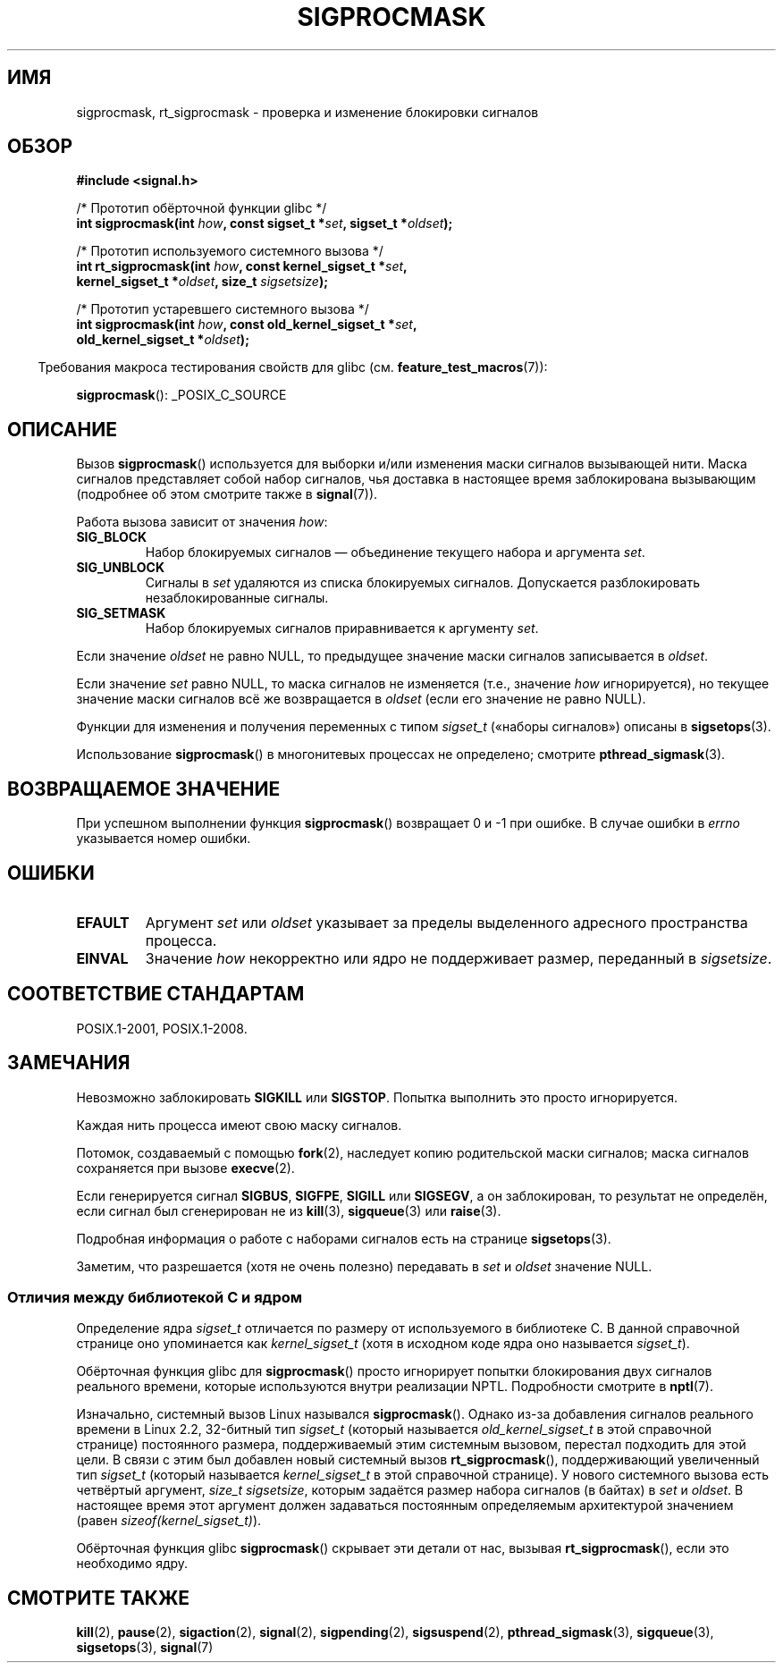 .\" -*- mode: troff; coding: UTF-8 -*-
.\" Copyright (c) 2005 Michael Kerrisk
.\" based on earlier work by faith@cs.unc.edu and
.\" Mike Battersby <mib@deakin.edu.au>
.\"
.\" %%%LICENSE_START(VERBATIM)
.\" Permission is granted to make and distribute verbatim copies of this
.\" manual provided the copyright notice and this permission notice are
.\" preserved on all copies.
.\"
.\" Permission is granted to copy and distribute modified versions of this
.\" manual under the conditions for verbatim copying, provided that the
.\" entire resulting derived work is distributed under the terms of a
.\" permission notice identical to this one.
.\"
.\" Since the Linux kernel and libraries are constantly changing, this
.\" manual page may be incorrect or out-of-date.  The author(s) assume no
.\" responsibility for errors or omissions, or for damages resulting from
.\" the use of the information contained herein.  The author(s) may not
.\" have taken the same level of care in the production of this manual,
.\" which is licensed free of charge, as they might when working
.\" professionally.
.\"
.\" Formatted or processed versions of this manual, if unaccompanied by
.\" the source, must acknowledge the copyright and authors of this work.
.\" %%%LICENSE_END
.\"
.\" 2005-09-15, mtk, Created new page by splitting off from sigaction.2
.\"
.\"*******************************************************************
.\"
.\" This file was generated with po4a. Translate the source file.
.\"
.\"*******************************************************************
.TH SIGPROCMASK 2 2017\-09\-15 Linux "Руководство программиста Linux"
.SH ИМЯ
sigprocmask, rt_sigprocmask \- проверка и изменение блокировки сигналов
.SH ОБЗОР
\fB#include <signal.h>\fP
.PP
.nf
/* Прототип обёрточной функции glibc */
\fBint sigprocmask(int \fP\fIhow\fP\fB, const sigset_t *\fP\fIset\fP\fB, sigset_t *\fP\fIoldset\fP\fB);\fP
.PP
/* Прототип используемого системного вызова */
\fBint rt_sigprocmask(int \fP\fIhow\fP\fB, const kernel_sigset_t *\fP\fIset\fP\fB,\fP
\fB                   kernel_sigset_t *\fP\fIoldset\fP\fB, size_t \fP\fIsigsetsize\fP\fB);\fP
.PP
/* Прототип устаревшего системного вызова */
\fBint sigprocmask(int \fP\fIhow\fP\fB, const old_kernel_sigset_t *\fP\fIset\fP\fB,\fP
\fB                old_kernel_sigset_t *\fP\fIoldset\fP\fB);\fP
.fi
.PP
.in -4n
Требования макроса тестирования свойств для glibc
(см. \fBfeature_test_macros\fP(7)):
.in
.PP
.ad l
\fBsigprocmask\fP(): _POSIX_C_SOURCE
.ad b
.SH ОПИСАНИЕ
Вызов \fBsigprocmask\fP() используется для выборки и/или изменения маски
сигналов вызывающей нити. Маска сигналов представляет собой набор сигналов,
чья доставка в настоящее время заблокирована вызывающим (подробнее об этом
смотрите также в \fBsignal\fP(7)).
.PP
Работа вызова зависит от значения \fIhow\fP:
.TP 
\fBSIG_BLOCK\fP
Набор блокируемых сигналов — объединение текущего набора и аргумента \fIset\fP.
.TP 
\fBSIG_UNBLOCK\fP
Сигналы в \fIset\fP удаляются из списка блокируемых сигналов. Допускается
разблокировать незаблокированные сигналы.
.TP 
\fBSIG_SETMASK\fP
Набор блокируемых сигналов приравнивается к аргументу \fIset\fP.
.PP
Если значение \fIoldset\fP не равно NULL, то предыдущее значение маски сигналов
записывается в \fIoldset\fP.
.PP
Если значение \fIset\fP равно NULL, то маска сигналов не изменяется (т.е.,
значение \fIhow\fP игнорируется), но текущее значение маски сигналов всё же
возвращается в \fIoldset\fP (если его значение не равно NULL).
.PP
Функции для изменения и получения переменных с типом  \fIsigset_t\fP («наборы
сигналов») описаны в \fBsigsetops\fP(3).
.PP
Использование \fBsigprocmask\fP() в многонитевых процессах не определено;
смотрите \fBpthread_sigmask\fP(3).
.SH "ВОЗВРАЩАЕМОЕ ЗНАЧЕНИЕ"
При успешном выполнении функция \fBsigprocmask\fP() возвращает 0 и \-1 при
ошибке. В случае ошибки в \fIerrno\fP указывается номер ошибки.
.SH ОШИБКИ
.TP 
\fBEFAULT\fP
Аргумент \fIset\fP или \fIoldset\fP указывает за пределы выделенного адресного
пространства процесса.
.TP 
\fBEINVAL\fP
Значение \fIhow\fP некорректно или ядро не поддерживает размер, переданный в
\fIsigsetsize\fP.
.SH "СООТВЕТСТВИЕ СТАНДАРТАМ"
POSIX.1\-2001, POSIX.1\-2008.
.SH ЗАМЕЧАНИЯ
Невозможно заблокировать \fBSIGKILL\fP или \fBSIGSTOP\fP. Попытка выполнить это
просто игнорируется.
.PP
Каждая нить процесса имеют свою маску сигналов.
.PP
Потомок, создаваемый с помощью \fBfork\fP(2), наследует копию родительской
маски сигналов; маска сигналов сохраняется при вызове \fBexecve\fP(2).
.PP
Если генерируется сигнал \fBSIGBUS\fP, \fBSIGFPE\fP, \fBSIGILL\fP или \fBSIGSEGV\fP, а
он заблокирован, то результат не определён, если сигнал был сгенерирован не
из \fBkill\fP(3), \fBsigqueue\fP(3) или \fBraise\fP(3).
.PP
Подробная информация о работе с наборами сигналов есть на странице
\fBsigsetops\fP(3).
.PP
.\"
Заметим, что разрешается (хотя не очень полезно) передавать в \fIset\fP и
\fIoldset\fP значение NULL.
.SS "Отличия между библиотекой C и ядром"
.PP
Определение ядра \fIsigset_t\fP отличается по размеру от используемого в
библиотеке C. В данной справочной странице оно упоминается как
\fIkernel_sigset_t\fP (хотя в исходном коде ядра оно называется \fIsigset_t\fP).
.PP
Обёрточная функция glibc для \fBsigprocmask\fP() просто игнорирует попытки
блокирования двух сигналов реального времени, которые используются внутри
реализации NPTL. Подробности смотрите в \fBnptl\fP(7).
.PP
.\" sizeof(kernel_sigset_t) == _NSIG / 8,
.\" which equals to 8 on most architectures, but e.g. on MIPS it's 16.
Изначально, системный вызов Linux назывался \fBsigprocmask\fP(). Однако из\-за
добавления сигналов реального времени в Linux 2.2, 32\-битный тип \fIsigset_t\fP
(который называется \fIold_kernel_sigset_t\fP в этой справочной странице)
постоянного размера, поддерживаемый этим системным вызовом, перестал
подходить для этой цели. В связи с этим был добавлен новый системный вызов
\fBrt_sigprocmask\fP(), поддерживающий увеличенный тип \fIsigset_t\fP (который
называется \fIkernel_sigset_t\fP в этой справочной странице). У нового
системного вызова есть четвёртый аргумент, \fIsize_t sigsetsize\fP, которым
задаётся размер набора сигналов (в байтах) в \fIset\fP и \fIoldset\fP. В настоящее
время этот аргумент должен задаваться постоянным определяемым архитектурой
значением (равен \fIsizeof(kernel_sigset_t)\fP).
.PP
.\"
Обёрточная функция glibc \fBsigprocmask\fP() скрывает эти детали от нас,
вызывая \fBrt_sigprocmask\fP(), если это необходимо ядру.
.SH "СМОТРИТЕ ТАКЖЕ"
\fBkill\fP(2), \fBpause\fP(2), \fBsigaction\fP(2), \fBsignal\fP(2), \fBsigpending\fP(2),
\fBsigsuspend\fP(2), \fBpthread_sigmask\fP(3), \fBsigqueue\fP(3), \fBsigsetops\fP(3),
\fBsignal\fP(7)
